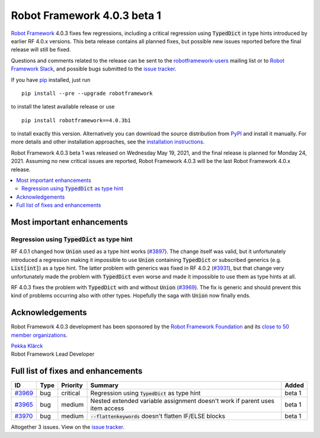 ============================
Robot Framework 4.0.3 beta 1
============================

.. default-role:: code

`Robot Framework`_ 4.0.3 fixes few regressions, including a critical regression
using `TypedDict` in type hints introduced by earlier RF 4.0.x versions. This
beta release contains all planned fixes, but possible new issues reported
before the final release will still be fixed.

Questions and comments related to the release can be sent to the
`robotframework-users`_ mailing list or to `Robot Framework Slack`_,
and possible bugs submitted to the `issue tracker`_.

If you have pip_ installed, just run

::

   pip install --pre --upgrade robotframework

to install the latest available release or use

::

   pip install robotframework==4.0.3b1

to install exactly this version. Alternatively you can download the source
distribution from PyPI_ and install it manually. For more details and other
installation approaches, see the `installation instructions`_.

Robot Framework 4.0.3 beta 1 was released on Wednesday May 19, 2021, and the
final release is planned for Monday 24, 2021. Assuming no new critical issues
are reported, Robot Framework 4.0.3 will be the last Robot Framework 4.0.x release.

.. _Robot Framework: http://robotframework.org
.. _Robot Framework Foundation: http://robotframework.org/foundation
.. _pip: http://pip-installer.org
.. _PyPI: https://pypi.python.org/pypi/robotframework
.. _issue tracker milestone: https://github.com/robotframework/robotframework/issues?q=milestone%3Av4.0.3
.. _issue tracker: https://github.com/robotframework/robotframework/issues
.. _robotframework-users: http://groups.google.com/group/robotframework-users
.. _Robot Framework Slack: https://robotframework-slack-invite.herokuapp.com
.. _installation instructions: ../../INSTALL.rst

.. contents::
   :depth: 2
   :local:

Most important enhancements
===========================

Regression using `TypedDict` as type hint
-----------------------------------------

RF 4.0.1 changed how `Union` used as a type hint works (`#3897`__). The change
itself was valid, but it unfortunately introduced a regression making it impossible
to use `Union` containing `TypedDict` or subscribed generics (e.g. `List[int]`) as
a type hint. The latter problem with generics was fixed in RF 4.0.2 (`#3931`__),
but that change very unfortunately made the problem with `TypedDict` even worse
and made it impossible to use them as type hints at all.

RF 4.0.3 fixes the problem with `TypedDict` with and without `Union` (`#3969`_).
The fix is generic and should prevent this kind of problems occurring also with
other types. Hopefully the saga with `Union` now finally ends.

__ https://github.com/robotframework/robotframework/issues/3897
__ https://github.com/robotframework/robotframework/issues/3931

Acknowledgements
================

Robot Framework 4.0.3 development has been sponsored by the `Robot Framework Foundation`_
and its `close to 50 member organizations <https://robotframework.org/foundation/#members>`_.

| `Pekka Klärck <https://github.com/pekkaklarck>`__
| Robot Framework Lead Developer

Full list of fixes and enhancements
===================================

.. list-table::
    :header-rows: 1

    * - ID
      - Type
      - Priority
      - Summary
      - Added
    * - `#3969`_
      - bug
      - critical
      - Regression using `TypedDict` as type hint
      - beta 1
    * - `#3965`_
      - bug
      - medium
      - Nested extended variable assignment doesn't work if parent uses item access
      - beta 1
    * - `#3970`_
      - bug
      - medium
      - `--flattenkeywords` doesn't flatten IF/ELSE blocks
      - beta 1

Altogether 3 issues. View on the `issue tracker <https://github.com/robotframework/robotframework/issues?q=milestone%3Av4.0.3>`__.

.. _#3969: https://github.com/robotframework/robotframework/issues/3969
.. _#3965: https://github.com/robotframework/robotframework/issues/3965
.. _#3970: https://github.com/robotframework/robotframework/issues/3970
